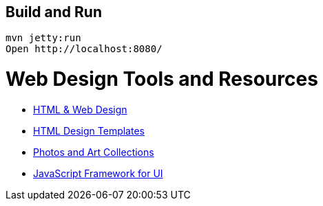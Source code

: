 == Build and Run

  mvn jetty:run
  Open http://localhost:8080/


= Web Design Tools and Resources

- https://getbootstrap.com/[HTML & Web Design]
- https://html5up.net/[HTML Design Templates]
- https://unsplash.com/[Photos and Art Collections]
- https://vuejs.org/[JavaScript Framework for UI]
